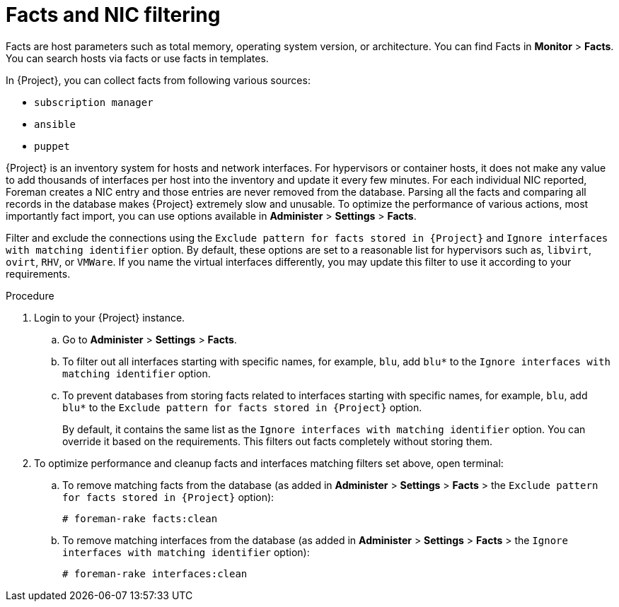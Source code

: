 ////
Base the file name and the ID on the module title. For example:
* file name: proc-doing-procedure-a.adoc
* ID: [id="proc-doing-procedure-a_{context}"]
* Title: = Doing procedure A

The ID is an anchor that links to the module. Avoid changing it after the module has been published to ensure existing links are not broken.

The `context` attribute enables module reuse. Every module ID includes {context}, which ensures that the module has a unique ID even if it is reused multiple times in a guide.
////

////
Indicate the module type in one of the following
ways:
Add the prefix proc- or proc_ to the file name.
Add the following attribute before the module ID:
////
:_content-type: PROCEDURE

[id="proc_filtering-and-removing-facts_{context}"]
= Facts and NIC filtering

Facts are host parameters such as total memory, operating system version, or architecture. You can find Facts in *Monitor* > *Facts*. You can search hosts via facts or use facts in templates.

In {Project}, you can collect facts from following various sources:

* `subscription manager`
* `ansible`
* `puppet`

{Project} is an inventory system for hosts and network interfaces. For hypervisors or container hosts, it does not make any value to add thousands of interfaces per host into the inventory and update it every few minutes. For each individual NIC reported, Foreman creates a NIC entry and those entries are never removed from the database. Parsing all the facts and comparing all records in the database makes {Project} extremely slow and unusable. To optimize the performance of various actions, most importantly fact import, you can use options available in *Administer* > *Settings* > *Facts*.

Filter and exclude the connections using the `Exclude pattern for facts stored in {Project}` and  `Ignore interfaces with matching identifier` option. By default, these options are set to a reasonable list for hypervisors such as, `libvirt`, `ovirt`, `RHV`, or `VMWare`. If you name the virtual interfaces differently, you may update this filter to use it according to your requirements.

.Procedure

. Login to your {Project} instance.

.. Go to *Administer* > *Settings* > *Facts*.
.. To filter out all interfaces starting with specific names, for example, `blu`, add `blu*` to the `Ignore interfaces with matching identifier` option.
.. To prevent databases from storing facts related to interfaces starting with specific names, for example, `blu`, add `blu*` to the `Exclude pattern for facts stored in {Project}` option.
+
By default, it contains the same list as the `Ignore interfaces with matching identifier` option. You can override it based on the requirements. This filters out facts completely without storing them.

. To optimize performance and cleanup facts and interfaces matching filters set above, open terminal:

.. To remove matching facts from the database (as added in *Administer* > *Settings* > *Facts* > the `Exclude pattern for facts stored in {Project}` option):
+
[options="nowrap", subs="+quotes,verbatim,attributes"]
----
# foreman-rake facts:clean
----

.. To remove matching interfaces from the database (as added in *Administer* > *Settings* > *Facts* > the `Ignore interfaces with matching identifier` option):
+
[options="nowrap", subs="+quotes,verbatim,attributes"]
----
# foreman-rake interfaces:clean
----
